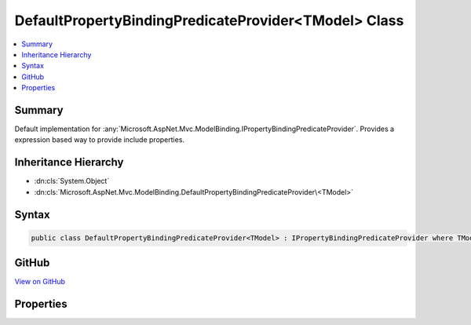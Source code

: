 

DefaultPropertyBindingPredicateProvider<TModel> Class
=====================================================



.. contents:: 
   :local:



Summary
-------

Default implementation for :any:`Microsoft.AspNet.Mvc.ModelBinding.IPropertyBindingPredicateProvider`\.
Provides a expression based way to provide include properties.





Inheritance Hierarchy
---------------------


* :dn:cls:`System.Object`
* :dn:cls:`Microsoft.AspNet.Mvc.ModelBinding.DefaultPropertyBindingPredicateProvider\<TModel>`








Syntax
------

.. code-block:: csharp

   public class DefaultPropertyBindingPredicateProvider<TModel> : IPropertyBindingPredicateProvider where TModel : class





GitHub
------

`View on GitHub <https://github.com/aspnet/apidocs/blob/master/aspnet/mvc/src/Microsoft.AspNet.Mvc.Core/ModelBinding/DefaultPropertyBindingPredicateProvider.cs>`_





.. dn:class:: Microsoft.AspNet.Mvc.ModelBinding.DefaultPropertyBindingPredicateProvider<TModel>

Properties
----------

.. dn:class:: Microsoft.AspNet.Mvc.ModelBinding.DefaultPropertyBindingPredicateProvider<TModel>
    :noindex:
    :hidden:

    
    .. dn:property:: Microsoft.AspNet.Mvc.ModelBinding.DefaultPropertyBindingPredicateProvider<TModel>.Prefix
    
        
    
        The prefix which is used while generating the property filter.
    
        
        :rtype: System.String
    
        
        .. code-block:: csharp
    
           public virtual string Prefix { get; }
    
    .. dn:property:: Microsoft.AspNet.Mvc.ModelBinding.DefaultPropertyBindingPredicateProvider<TModel>.PropertyFilter
    
        
        :rtype: System.Func{Microsoft.AspNet.Mvc.ModelBinding.ModelBindingContext,System.String,System.Boolean}
    
        
        .. code-block:: csharp
    
           public virtual Func<ModelBindingContext, string, bool> PropertyFilter { get; }
    
    .. dn:property:: Microsoft.AspNet.Mvc.ModelBinding.DefaultPropertyBindingPredicateProvider<TModel>.PropertyIncludeExpressions
    
        
    
        Expressions which can be used to generate property filter which can filter model
        properties.
    
        
        :rtype: System.Collections.Generic.IEnumerable{System.Linq.Expressions.Expression{System.Func{{TModel},System.Object}}}
    
        
        .. code-block:: csharp
    
           public virtual IEnumerable<Expression<Func<TModel, object>>> PropertyIncludeExpressions { get; }
    

